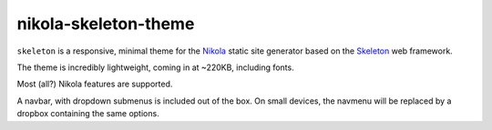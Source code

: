 #####################
nikola-skeleton-theme
#####################

``skeleton`` is a responsive, minimal theme for the `Nikola`_ static site
generator based on the `Skeleton`_ web framework.

The theme is incredibly lightweight, coming in at ~220KB, including fonts.

Most (all?) Nikola features are supported.

A navbar, with dropdown submenus is included out of the box. On small devices,
the navmenu will be replaced by a dropbox containing the same options.

.. _Nikola: https://getnikola.com/

.. _Skeleton: http://getskeleton.com/
